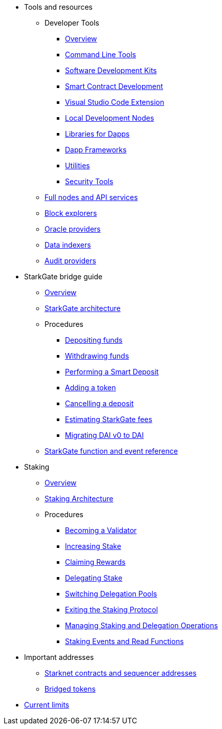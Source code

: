 * Tools and resources

** Developer Tools
*** xref:devtools/overview.adoc[Overview]
*** xref:devtools/clis.adoc[Command Line Tools]
*** xref:devtools/sdks.adoc[Software Development Kits]
*** xref:devtools/smart-contract-tools.adoc[Smart Contract Development]
*** xref:devtools/vscode.adoc[Visual Studio Code Extension]
*** xref:devtools/devnets.adoc[Local Development Nodes]
*** xref:devtools/libs-for-dapps.adoc[Libraries for Dapps]
*** xref:devtools/dapp-frameworks.adoc[Dapp Frameworks]
*** xref:devtools/utilities.adoc[Utilities]
*** xref:devtools/security.adoc[Security Tools]

** xref:api-services.adoc[Full nodes and API services]

** xref:ref-block-explorers.adoc[Block explorers]

** xref:oracles.adoc[Oracle providers]

** xref:data-indexers.adoc[Data indexers]

** xref:audit.adoc[Audit providers]

* StarkGate bridge guide
** xref:starkgate:overview.adoc[Overview]
** xref:starkgate:architecture.adoc[StarkGate architecture]
** Procedures
*** xref:starkgate:depositing.adoc[Depositing funds]
*** xref:starkgate:withdrawing.adoc[Withdrawing funds]
*** xref:starkgate:automated-actions-with-bridging.adoc[Performing a Smart Deposit]
*** xref:starkgate:adding-a-token.adoc[Adding a token]
*** xref:starkgate:cancelling-a-deposit.adoc[Cancelling a deposit]
*** xref:starkgate:estimating-fees.adoc[Estimating StarkGate fees]
*** xref:dai-token-migration.adoc[Migrating DAI v0 to DAI]
** xref:starkgate:function-reference.adoc[StarkGate function and event reference]

* Staking
** xref:staking:overview.adoc[Overview]
** xref:staking:architecture.adoc[Staking Architecture]
** Procedures
*** xref:staking:entering-staking.adoc[Becoming a Validator]
*** xref:staking:increasing-staking.adoc[Increasing Stake]
*** xref:staking:claiming-rewards.adoc[Claiming Rewards]
*** xref:staking:delegating-stake.adoc[Delegating Stake]
*** xref:staking:switching-delegation-pools.adoc[Switching Delegation Pools]
*** xref:staking:exiting-staking.adoc[Exiting the Staking Protocol]
*** xref:staking:managing-staking-and-delegation-operations.adoc[Managing Staking and Delegation Operations]
*** xref:staking:staking-events-and-read-functions.adoc[Staking Events and Read Functions]

* Important addresses
** xref:important-addresses.adoc[Starknet contracts and sequencer addresses]
** xref:bridged-tokens.adoc[Bridged tokens]

* xref:limits-and-triggers.adoc[Current limits]